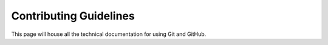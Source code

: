 Contributing Guidelines
=======================

This page will house all the technical documentation for using Git and GitHub. 